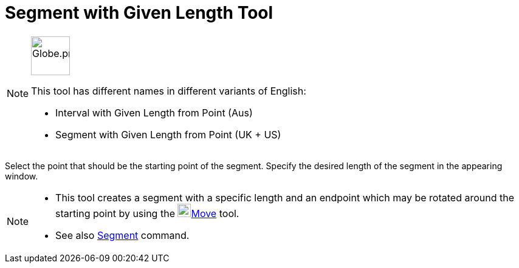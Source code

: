 = Segment with Given Length Tool
:page-en: tools/Segment_with_Given_Length
ifdef::env-github[:imagesdir: /en/modules/ROOT/assets/images]

[NOTE]
====
image:64px-Globe.png[Globe.png,width=64,height=64,role=left]

This tool has different names in different variants of English:

* Interval with Given Length from Point (Aus)
* Segment with Given Length from Point (UK + US)

====

Select the point that should be the starting point of the segment. Specify the desired length of the segment in the
appearing window.

[NOTE]
====

* This tool creates a segment with a specific length and an endpoint which may be rotated around the starting point by
using the image:22px-Mode_move.svg.png[Mode move.svg,width=22,height=22]xref:/tools/Move.adoc[Move] tool.
* See also xref:/commands/Segment.adoc[Segment] command.

====
